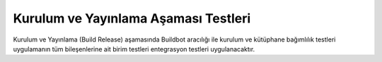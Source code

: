 +++++++++++++++++++++++++++++++++++++
Kurulum ve Yayınlama Aşaması Testleri
+++++++++++++++++++++++++++++++++++++

Kurulum ve Yayınlama (Build Release) aşamasında Buildbot aracılığı ile
kurulum ve kütüphane bağımlılık testleri
uygulamanın tüm bileşenlerine ait birim testleri
entegrasyon testleri uygulanacaktır.